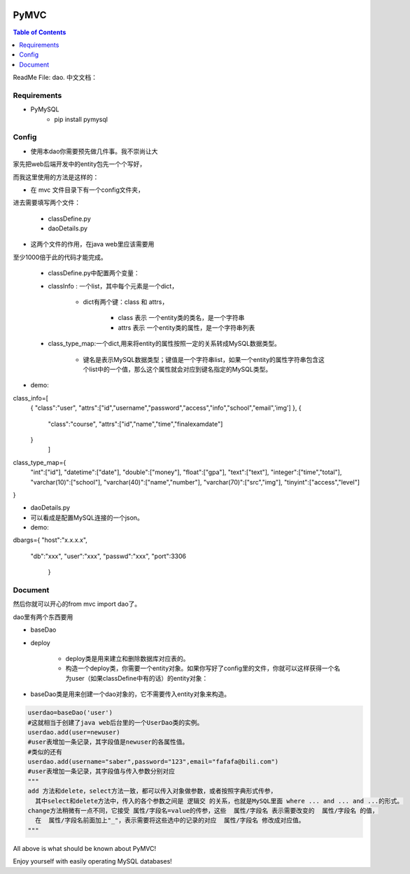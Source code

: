 .. image:: https://img.shields.io/badge/license-Apache-blue.svg
    :target: https://github.com/DeepAbstract/PyMVC/blob/master/LICENSE

PyMVC
======



.. contents:: Table of Contents
   :local:

ReadMe File: dao.
中文文档：

Requirements
-------------
* PyMySQL
	- pip install pymysql

Config
-------------

* 使用本dao你需要预先做几件事。我不崇尚让大

家先把web后端开发中的entity包先一个个写好，

而我这里使用的方法是这样的：

- 在 mvc 文件目录下有一个config文件夹，

进去需要填写两个文件：

	- classDefine.py 
	- daoDetails.py

* 这两个文件的作用，在java web里应该需要用

至少1000倍于此的代码才能完成。

	- classDefine.py中配置两个变量：

	- classInfo : 一个list，其中每个元素是一个dict，

		- dict有两个键：class 和 attrs，

			- class 表示 一个entity类的类名，是一个字符串

			- attrs 表示 一个entity类的属性，是一个字符串列表

	- class_type_map:一个dict,用来将entity的属性按照一定的关系转成MySQL数据类型。

		- 键名是表示MySQL数据类型；键值是一个字符串list，如果一个entity的属性字符串包含这个list中的一个值，那么这个属性就会对应到键名指定的MySQL类型。

- demo:

.. code:: python


class_info=[
 {
 "class":"user",
 "attrs":["id","username","password","access","info","school","email",'img']
 },
 {
  "class":"course",
  "attrs":["id","name","time","finalexamdate"]
 }
           ]


class_type_map={
  "int":["id"],
  "datetime":["date"],
  "double":["money"],
  "float":["gpa"],
  "text":["text"],
  "integer":["time","total"],
  "varchar(10)":["school"],
  "varchar(40)":["name","number"],
  "varchar(70)":["src","img"],
  "tinyint":["access","level"]
}


- daoDetails.py
- 可以看成是配置MySQL连接的一个json。
- demo:

.. code:: python
dbargs={
"host":"x.x.x.x",
  "db":"xxx",
  "user":"xxx",
  "passwd":"xxx",
  "port":3306
   }

Document
--------

然后你就可以开心的from mvc import dao了。

dao里有两个东西要用

- baseDao

- deploy

	- deploy类是用来建立和删除数据库对应表的。

	- 构造一个deploy类，你需要一个entity对象。如果你写好了config里的文件，你就可以这样获得一个名为user（如果classDefine中有的话）的entity对象：

			
.. code:: python
	from mvc.entity import entities
	User=entities.user
		#这个User是一个属性值全空的对象，你可以把它当做类使用。
	newuser=User()
		#__call__方法是深拷贝。
		from mvc.dao import deploy
		dep=deploy(newuser)
		dep.createTable(); #创建数据表
		dep.dropTable(); #删除数据表


- baseDao类是用来创建一个dao对象的，它不需要传入entity对象来构造。

.. code:: python

	userdao=baseDao('user')
	#这就相当于创建了java web后台里的一个UserDao类的实例。
	userdao.add(user=newuser)
	#user表增加一条记录，其字段值是newuser的各属性值。
	#类似的还有
	userdao.add(username="saber",password="123",email="fafafa@bili.com")
	#user表增加一条记录，其字段值与传入参数分别对应
	"""
	add 方法和delete，select方法一致，都可以传入对象做参数，或者按照字典形式传参，
	  其中select和delete方法中，传入的各个参数之间是 逻辑交 的关系，也就是MySQL里面 where ... and ... and ...的形式。
	change方法稍微有一点不同，它接受 属性/字段名=value的传参，这些  属性/字段名 表示需要改变的  属性/字段名 的值，
	  在  属性/字段名前面加上"_"，表示需要将这些选中的记录的对应  属性/字段名 修改成对应值。
	"""

All above is what should be known about PyMVC!

Enjoy yourself with easily operating MySQL databases!



